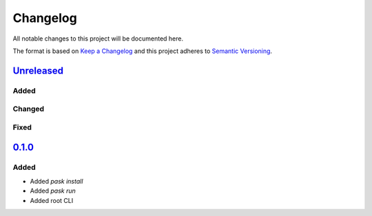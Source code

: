 Changelog
=========

All notable changes to this project will be documented here.

The format is based on `Keep a Changelog`_
and this project adheres to `Semantic Versioning`_.

.. _Semantic Versioning: http://semver.org/spec/v2.0.0.html
.. _Keep a Changelog: http://keepachangelog.com/en/1.0.0/


`Unreleased`_
-------------

Added
+++++

Changed
+++++++

Fixed
+++++

`0.1.0`_
-------------

Added
+++++
- Added `pask install`
- Added `pask run`
- Added root CLI

.. _Unreleased: https://github.com/djhaskin987/pask/compare/0.1.0...HEAD
.. _0.1.0: https://github.com/djhaskin987/pask/compare/157353fe0f5e8a07a82f2a24067240140989fc1f...0.1.0

